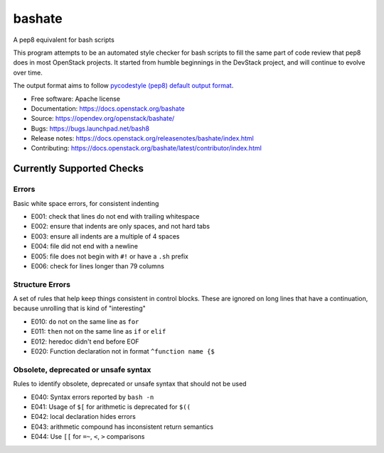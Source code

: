 ===============================
bashate
===============================

A pep8 equivalent for bash scripts

This program attempts to be an automated style checker for bash scripts
to fill the same part of code review that pep8 does in most OpenStack
projects. It started from humble beginnings in the DevStack project,
and will continue to evolve over time.

The output format aims to follow `pycodestyle (pep8) default output format
<https://github.com/PyCQA/pycodestyle/blob/master/pycodestyle.py#L108>`_.


- Free software: Apache license
- Documentation: https://docs.openstack.org/bashate
- Source: https://opendev.org/openstack/bashate/
- Bugs: https://bugs.launchpad.net/bash8
- Release notes: https://docs.openstack.org/releasenotes/bashate/index.html
- Contributing: https://docs.openstack.org/bashate/latest/contributor/index.html

Currently Supported Checks
--------------------------

Errors
~~~~~~

Basic white space errors, for consistent indenting

- E001: check that lines do not end with trailing whitespace
- E002: ensure that indents are only spaces, and not hard tabs
- E003: ensure all indents are a multiple of 4 spaces
- E004: file did not end with a newline
- E005: file does not begin with ``#!`` or have a ``.sh`` prefix
- E006: check for lines longer than 79 columns

Structure Errors
~~~~~~~~~~~~~~~~

A set of rules that help keep things consistent in control blocks.
These are ignored on long lines that have a continuation, because
unrolling that is kind of "interesting"

- E010: ``do`` not on the same line as ``for``
- E011: ``then`` not on the same line as ``if`` or ``elif``
- E012: heredoc didn't end before EOF
- E020: Function declaration not in format ``^function name {$``

Obsolete, deprecated or unsafe syntax
~~~~~~~~~~~~~~~~~~~~~~~~~~~~~~~~~~~~~

Rules to identify obsolete, deprecated or unsafe syntax that should
not be used

- E040: Syntax errors reported by ``bash -n``
- E041: Usage of ``$[`` for arithmetic is deprecated for ``$((``
- E042: local declaration hides errors
- E043: arithmetic compound has inconsistent return semantics
- E044: Use ``[[`` for ``=~``, ``<``, ``>`` comparisons
